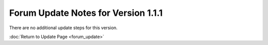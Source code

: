 Forum Update Notes for Version 1.1.1
====================================

There are no additional update steps for this version.

:doc:`Return to Update Page <forum_update>`
